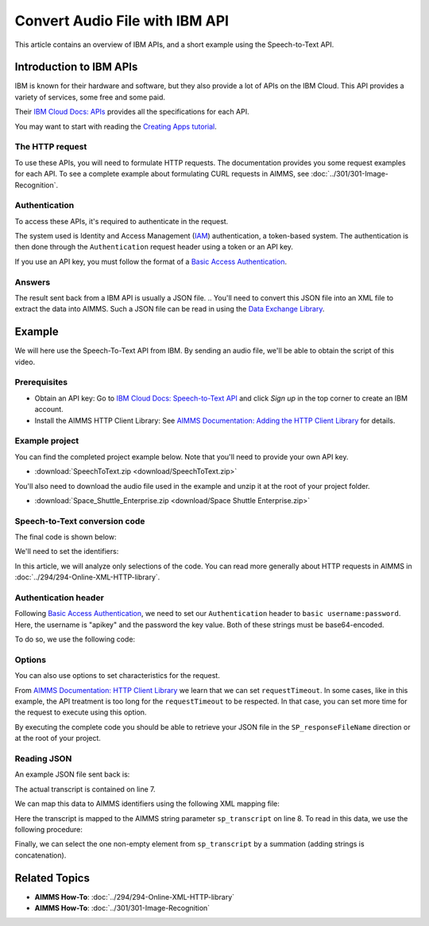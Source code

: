 Convert Audio File with IBM API
================================================

.. meta::
   :description: An overview of using IBM APIs with AIMMS in the context of converting audio files to text.
   :keywords: IBM, API, audio, speech, text, http

This article contains an overview of IBM APIs, and a short example using the Speech-to-Text API.

Introduction to IBM APIs
-----------------------------------------------

IBM is known for their hardware and software, but they also provide a lot of APIs on the IBM Cloud. This API provides a variety of services, some free and some paid.

Their `IBM Cloud Docs: APIs <https://cloud.ibm.com/apidocs>`_ provides all the specifications for each API. 

.. image:: images/apiinfo.png

You may want to start with reading the `Creating Apps tutorial <https://cloud.ibm.com/docs/apps/tutorials?topic=creating-apps-tutorial-starterkit>`_.

The HTTP request
^^^^^^^^^^^^^^^^

To use these APIs, you will need to formulate HTTP requests. The documentation provides you some request examples for each API.
To see a complete example about formulating CURL requests in AIMMS, see :doc:`../301/301-Image-Recognition`.

Authentication
^^^^^^^^^^^^^^

To access these APIs, it's required to authenticate in the request.

.. image:: images/authentication.png

The system used is Identity and Access Management (`IAM <https://cloud.ibm.com/docs/services/watson?topic=watson-iam>`_) authentication, a token-based system. The authentication is then done through the ``Authentication`` request header using a token or an API key. 

If you use an API key, you must follow the format of a `Basic Access Authentication <https://en.wikipedia.org/wiki/Basic_access_authentication>`_.

Answers
^^^^^^^

The result sent back from a IBM API is usually a JSON file.
.. You'll need to convert this JSON file into an XML file to extract the data into AIMMS.
Such a JSON file can be read in using the `Data Exchange Library <https://documentation.aimms.com/dataexchange/index.html>`_.

Example
-----------------------------------------------
We will here use the Speech-To-Text API from IBM. 
By sending an audio file, we'll be able to obtain the script of this video.

Prerequisites  
^^^^^^^^^^^^^^^^^^^^^^^^^^^^^^

* Obtain an API key: Go to `IBM Cloud Docs: Speech-to-Text API <https://cloud.ibm.com/catalog/services/speech-to-text>`_ and click *Sign up* in the top corner to create an IBM account.

* Install the AIMMS HTTP Client Library: See `AIMMS Documentation: Adding the HTTP Client Library <https://documentation.aimms.com/httpclient/library.html#adding-the-http-client-library-to-your-model>`_ for details.



Example project
^^^^^^^^^^^^^^^^^^^^^^^^^^^^^^

You can find the completed project example below. Note that you'll need to provide your own API key.

* :download:`SpeechToText.zip <download/SpeechToText.zip>`

You'll also need to download the audio file used in the example and unzip it at the root of your project folder.

* :download:`Space_Shuttle_Enterprise.zip <download/Space Shuttle Enterprise.zip>` 

Speech-to-Text conversion code
^^^^^^^^^^^^^^^^^^^^^^^^^^^^^^

The final code is shown below:

.. code-block:: aimms
    :linenos:
    
    ! indicate source and destination file
    ! Ensure a valid path to SP_requestFileName ;
    SP_responseFileName := "Answer.json"; ! the name of the JSON file containing the text spoken.
    ! Ensure you have a valid SP_apikey ;


    !given on the IBMCloud website
    SP_requestURI := "https://gateway-lon.watsonplatform.net/speech-to-text/api/v1/recognize?continuous=true";

    web::request_create(SP_requestId);
    web::request_setURL(SP_requestId, SP_requestURI);
    web::request_setMethod(SP_requestId, "POST");
    web::request_getHeaders(SP_requestId, SP_myHttpHeaders);
    !Authentication for the server
    web::base64_encode( "apikey" + ":" + SP_apikey, SP_authorization);
    SP_myHttpHeaders[ 'Authorization' ] := "Basic " + SP_authorization;
    web::request_setHeaders(SP_requestId, SP_myHttpHeaders);
    web::request_setRequestBody(SP_requestId, 'File', SP_requestFileName);
    web::request_setResponseBody(SP_requestId, 'File', SP_responseFileName);
    web::request_getOptions(SP_requestId,SP_Coption);
    SP_Coption['requestTimeout'] := "50"; 
    web::request_setOptions(SP_requestId, SP_Coption);
    web::request_invoke(SP_requestId, P_responseCode);


We'll need to set the identifiers:

.. code-block:: aimms
    :linenos:

    Parameter P_responseCode;
    StringParameter SP_Coption {
        IndexDomain: op;
    }
    Set S_Clientop {
        Index: op;
    }
    StringParameter SP_requestId;
    StringParameter SP_requestURI;
    StringParameter SP_myHttpHeaders {
        IndexDomain: web::httpHeader;
    }
    StringParameter SP_responseFileName;
    StringParameter SP_requestFileName;
    StringParameter SP_apikey;
    StringParameter SP_authorization;

In this article, we will analyze only selections of the code. You can read more generally about HTTP requests in AIMMS in :doc:`../294/294-Online-XML-HTTP-library`.

Authentication header
^^^^^^^^^^^^^^^^^^^^^^

Following `Basic Access Authentication <https://en.wikipedia.org/wiki/Basic_access_authentication>`_, we need to set our ``Authentication`` header to ``basic username:password``. Here, the username is "apikey" and the password the key value. Both of these strings must be base64-encoded.

To do so, we use the following code:
 
.. code-block:: aimms
    :linenos:

    ! Ensure you have a valid SP_apikey ;

    !getting the headers
    web::request_getHeaders(SP_requestId, SP_myHttpHeaders);
    
    !encoding the string "apikey : {API_KEY}" in base64
    web::base64_encode( "apikey" + ":" + SP_apikey, SP_authorization);

    !setting the Authorization header to "basic"+ encoded string
    SP_myHttpHeaders[ 'Authorization' ] := "Basic " + SP_authorization;

    !set back the new header for the request
    web::request_setHeaders(SP_requestId, SP_myHttpHeaders);

Options
^^^^^^^^^^^^

You can also use options to set characteristics for the request.

From `AIMMS Documentation: HTTP Client Library <https://manual.aimms.com/httpclient/api.html>`_ we learn that we can set ``requestTimeout``.
In some cases, like in this example, the API treatment is too long for the ``requestTimeout`` to be respected. In that case, you can set more time for the request to execute using this option.

.. code-block:: aimms
    :linenos:
    
    web::request_getOptions(SP_requestId,SP_Coption);
    SP_Coption['requestTimeout'] := "50"; 
    web::request_setOptions(SP_requestId, SP_Coption);

By executing the complete code you should be able to retrieve your JSON file in the ``SP_responseFileName`` direction or at the root of your project.


.. Converting JSON to XML
.. ^^^^^^^^^^^^^^^^^^^^^^^^^^^^^^
.. 
.. We now have data in JSON format, but we need to convert it to XML to make it compatible with AIMMS. This process is detailed in :doc:`../283/283-convert-json-to-xml`.
.. 
.. To extract the data from your newly created XML file, follow the process described in :doc:`../293/293-extracting-data-from-XML`.

Reading JSON
^^^^^^^^^^^^^

An example JSON file sent back is:

.. code-block:: json
    :linenos:
    :emphasize-lines: 7

    {
       "results": [
          {
             "alternatives": [
                {
                   "confidence": 0.99, 
                   "transcript": "the space shuttle ... seven forty seven "
                }
             ], 
             "final": "true" 
          }
       ], 
       "result_index": 0, 
       "warnings": [
          "Unknown arguments: continuous."
       ]
    }
    
The actual transcript is contained on line 7.

We can map this data to AIMMS identifiers using the following XML mapping file:

.. code-block:: xml
    :linenos:
    :emphasize-lines: 8

    <AimmsJSONMapping>
        <ObjectMapping>
            <ArrayMapping name="results">
                <ObjectMapping iterative-binds-to="i0" >
                    <ArrayMapping name="alternatives">
                        <ObjectMapping iterative-binds-to="i1" >
                            <ValueMapping name="confidence" maps-to="p_confidence(i0,i1)"/>
                            <ValueMapping name="transcript" maps-to="sp_transcript(i0,i1)"/>
                        </ObjectMapping>
                    </ArrayMapping>
                    <ValueMapping name="final" maps-to="sp_final(i0)"/>
                </ObjectMapping>
            </ArrayMapping>
            <ValueMapping name="result_index" maps-to="p_resultIndex"/>
            <ArrayMapping name="warnings">
                <ValueMapping iterative-binds-to="i_msg" maps-to="sp_mgs(i_msg)"/>
            </ArrayMapping>
        </ObjectMapping>
    </AimmsJSONMapping>

Here the transcript is mapped to the AIMMS string parameter ``sp_transcript`` on line 8.
To read in this data, we use the following procedure:

.. code-block:: aimms
    :linenos:

    Procedure pr_ReadJSON {
        Body: {
            empty Declaration_data ;
            dex::AddMapping("map", "map.xml");
            dex::ReadFromFile(
                dataFile         :  "Answer.json", 
                mappingName      :  "map", 
                emptyIdentifiers :  0, 
                resetCounters    :  1);
        }
    }


Finally, we can select the one non-empty element from ``sp_transcript`` by a summation (adding strings is concatenation).

.. code-block:: aimms
    :linenos:

    StringParameter sp_FinalTranscript {
        Definition: sum( (i0,i1), sp_transcript(i0, i1) );
    }


Related Topics
-----------------------------------------------

* **AIMMS How-To**: :doc:`../294/294-Online-XML-HTTP-library`
* **AIMMS How-To**: :doc:`../301/301-Image-Recognition`
